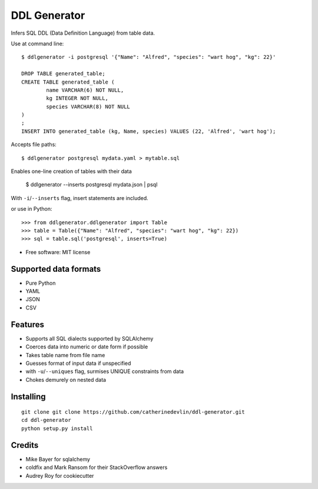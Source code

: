 =============
DDL Generator
=============

Infers SQL DDL (Data Definition Language) from table data.

Use at command line::

    $ ddlgenerator -i postgresql '{"Name": "Alfred", "species": "wart hog", "kg": 22}'

    DROP TABLE generated_table;
    CREATE TABLE generated_table (
	    name VARCHAR(6) NOT NULL, 
	    kg INTEGER NOT NULL, 
	    species VARCHAR(8) NOT NULL 
    )
    ;
    INSERT INTO generated_table (kg, Name, species) VALUES (22, 'Alfred', 'wart hog');
    
Accepts file paths::

    $ ddlgenerator postgresql mydata.yaml > mytable.sql

Enables one-line creation of tables with their data

    $ ddlgenerator --inserts postgresql mydata.json | psql 

With ``-i``/``--inserts`` flag, insert statements are included.

or use in Python::

    >>> from ddlgenerator.ddlgenerator import Table
    >>> table = Table({"Name": "Alfred", "species": "wart hog", "kg": 22})
    >>> sql = table.sql('postgresql', inserts=True)

* Free software: MIT license

Supported data formats
----------------------

- Pure Python
- YAML
- JSON
- CSV

Features
--------

- Supports all SQL dialects supported by SQLAlchemy
- Coerces data into numeric or date form if possible
- Takes table name from file name
- Guesses format of input data if unspecified
- with ``-u``/``--uniques`` flag, surmises UNIQUE constraints from data
- Chokes demurely on nested data

Installing
----------

::

    git clone git clone https://github.com/catherinedevlin/ddl-generator.git
    cd ddl-generator
    python setup.py install

Credits
-------

- Mike Bayer for sqlalchemy
- coldfix and Mark Ransom for their StackOverflow answers
- Audrey Roy for cookiecutter


